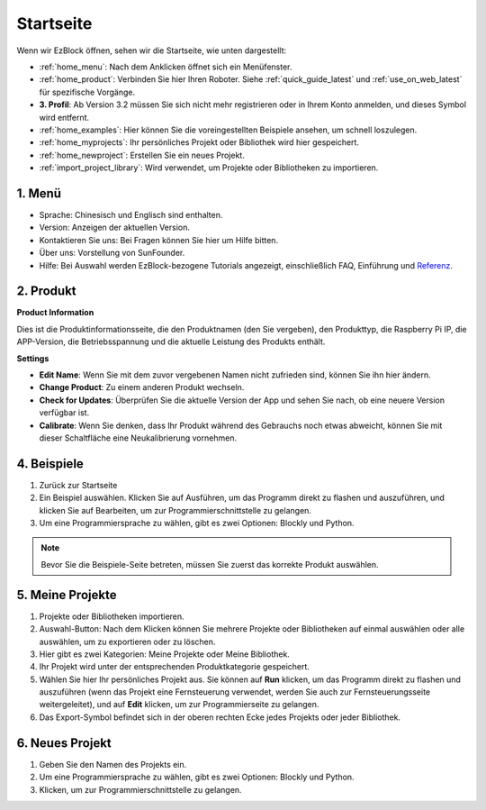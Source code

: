 Startseite
===================

Wenn wir EzBlock öffnen, sehen wir die Startseite, wie unten dargestellt:

.. image:: img/sp210805_135127.png

* :ref:`home_menu`: Nach dem Anklicken öffnet sich ein Menüfenster.
* :ref:`home_product`: Verbinden Sie hier Ihren Roboter. Siehe :ref:`quick_guide_latest` und :ref:`use_on_web_latest` für spezifische Vorgänge.
* **3. Profil**: Ab Version 3.2 müssen Sie sich nicht mehr registrieren oder in Ihrem Konto anmelden, und dieses Symbol wird entfernt.
* :ref:`home_examples`: Hier können Sie die voreingestellten Beispiele ansehen, um schnell loszulegen.
* :ref:`home_myprojects`: Ihr persönliches Projekt oder Bibliothek wird hier gespeichert.
* :ref:`home_newproject`: Erstellen Sie ein neues Projekt.
* :ref:`import_project_library`: Wird verwendet, um Projekte oder Bibliotheken zu importieren.

.. _home_menu:

1. Menü
-------------------------

.. image:: img/sp210805_140425.png

* Sprache: Chinesisch und Englisch sind enthalten.
* Version: Anzeigen der aktuellen Version.
* Kontaktieren Sie uns: Bei Fragen können Sie hier um Hilfe bitten.
* Über uns: Vorstellung von SunFounder.
* Hilfe: Bei Auswahl werden EzBlock-bezogene Tutorials angezeigt, einschließlich FAQ, Einführung und `Referenz <https://docs.ezblock.cc/en/latest/reference.html>`_.

.. _home_product:

2. Produkt
------------------

**Product Information**

.. image:: img/product_page.jpg
    :align: center

Dies ist die Produktinformationsseite, die den Produktnamen (den Sie vergeben), den Produkttyp, die Raspberry Pi IP, die APP-Version, die Betriebsspannung und die aktuelle Leistung des Produkts enthält.

**Settings**

.. image:: img/settings.jpg
    :align: center

* **Edit Name**: Wenn Sie mit dem zuvor vergebenen Namen nicht zufrieden sind, können Sie ihn hier ändern.
* **Change Product**: Zu einem anderen Produkt wechseln.
* **Check for Updates**: Überprüfen Sie die aktuelle Version der App und sehen Sie nach, ob eine neuere Version verfügbar ist.
* **Calibrate**: Wenn Sie denken, dass Ihr Produkt während des Gebrauchs noch etwas abweicht, können Sie mit dieser Schaltfläche eine Neukalibrierung vornehmen.



.. 3. Profil
.. ------------------

.. Dieses Feature wird nach der Version 3.2 abgeschafft.

.. Das Profil-Interface sieht wie folgt aus:

.. .. image:: img/sp210805_140821.png

.. 1. Längeres Drücken zum Bearbeiten des Profilbildes.
.. 2. Klicken Sie unten rechts auf Bearbeiten, um persönliche Informationen zu ändern.
.. 3. Ihre persönlichen Projekte werden hier gespeichert, Sie können auch von der Startseite aus hierher gelangen.
.. 4. Ihre persönliche Bibliothek.
.. 5. Ändern Sie hier E-Mail, Passwort oder löschen Sie das Konto.
.. 6. Abmelden.

.. **Mein Projekt**

.. .. image:: img/sp210805_140940.png

.. 1. Ihr Projekt wird unter der entsprechenden Produktkategorie gespeichert, wechseln Sie hier die Produktkategorie.
.. 2. Wählen Sie hier Ihr persönliches Projekt. Klicken Sie auf Ausführen, um das Programm direkt zu flashen und auszuführen (wenn das Projekt eine Fernsteuerung verwendet, wird auch das Fernsteuerungsinterface geöffnet), klicken Sie auf Bearbeiten, um zur Programmierschnittstelle zu gelangen.

.. **Meine Bibliothek**

.. .. image:: img/sp210805_141703.png

.. Die Informationen der gespeicherten Bibliothek werden hier angezeigt. Wenn Sie sie verwenden möchten, müssen Sie sie aus einem spezifischen Projekt importieren.

.. **Sicherheit**

.. .. image:: img/sp210805_141840.png

.. Ändern Sie hier E-Mail, Passwort oder löschen Sie das Konto.


.. _home_examples:

4. Beispiele
-------------------

.. image:: img/sp210805_135846.png

1. Zurück zur Startseite
2. Ein Beispiel auswählen. Klicken Sie auf Ausführen, um das Programm direkt zu flashen und auszuführen, und klicken Sie auf Bearbeiten, um zur Programmierschnittstelle zu gelangen.
3. Um eine Programmiersprache zu wählen, gibt es zwei Optionen: Blockly und Python.

.. note::

    Bevor Sie die Beispiele-Seite betreten, müssen Sie zuerst das korrekte Produkt auswählen.

.. _home_myprojects:

5. Meine Projekte
-----------------

.. image:: img/my_projects_page.png

1. Projekte oder Bibliotheken importieren.
2. Auswahl-Button: Nach dem Klicken können Sie mehrere Projekte oder Bibliotheken auf einmal auswählen oder alle auswählen, um zu exportieren oder zu löschen.
3. Hier gibt es zwei Kategorien: Meine Projekte oder Meine Bibliothek.
4. Ihr Projekt wird unter der entsprechenden Produktkategorie gespeichert.
5. Wählen Sie hier Ihr persönliches Projekt aus. Sie können auf **Run** klicken, um das Programm direkt zu flashen und auszuführen (wenn das Projekt eine Fernsteuerung verwendet, werden Sie auch zur Fernsteuerungsseite weitergeleitet), und auf **Edit** klicken, um zur Programmierseite zu gelangen.
6. Das Export-Symbol befindet sich in der oberen rechten Ecke jedes Projekts oder jeder Bibliothek.

.. _home_newproject:

6. Neues Projekt
--------------------

.. image:: img/sp210805_143611.png

1. Geben Sie den Namen des Projekts ein.
2. Um eine Programmiersprache zu wählen, gibt es zwei Optionen: Blockly und Python.
3. Klicken, um zur Programmierschnittstelle zu gelangen.





